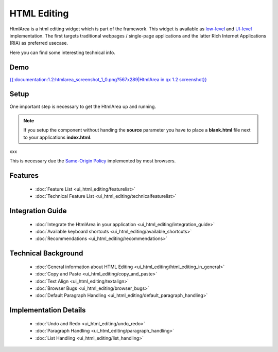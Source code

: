 .. _pages/ui_html_editing#html_editing:

HTML Editing
************

HtmlArea is a html editing widget which is part of the framework. This widget is available as `low-level <http://demo.qooxdoo.org/1.2/apiviewer/#qx.bom.htmlarea.HtmlArea>`_ and `UI-level <http://demo.qooxdoo.org/1.2/apiviewer/#qx.ui.embed.HtmlArea>`_ implementation. The first targets traditional webpages / single-page applications and the latter Rich Internet Applications (RIA) as preferred usecase.

Here you can find some interesting technical info.

.. _pages/ui_html_editing#demo:

Demo
====

`{{:documentation:1.2:htmlarea_screenshot_1_0.png?567x289|HtmlArea in qx 1.2 screenshot}} <http://demo.qooxdoo.org/1.2/demobrowser/#widget~HtmlArea.html>`_

.. _pages/ui_html_editing#setup:

Setup
=====

One important step is necessary to get the HtmlArea up and running. 

.. note::

    If you setup the component without handing the **source** parameter you have to place a **blank.html** file next to your applications **index.html**.

xxx

This is necessary due the `Same-Origin Policy <http://taossa.com/index.php/2007/02/08/same-origin-policy/>`_ implemented by most browsers.

.. _pages/ui_html_editing#features:

Features
========
  * :doc:`Feature List <ui_html_editing/featurelist>`
  * :doc:`Technical Feature List <ui_html_editing/technicalfeaturelist>`

.. _pages/ui_html_editing#integration_guide:

Integration Guide
=================
  * :doc:`Integrate the HtmlArea in your application <ui_html_editing/integration_guide>`
  * :doc:`Available keyboard shortcuts <ui_html_editing/available_shortcuts>`
  * :doc:`Recommendations <ui_html_editing/recommendations>`

.. _pages/ui_html_editing#technical_background:

Technical Background
====================

  * :doc:`General information about HTML Editing <ui_html_editing/html_editing_in_general>`
  * :doc:`Copy and Paste <ui_html_editing/copy_and_paste>`
  * :doc:`Text Align <ui_html_editing/textalign>`
  * :doc:`Browser Bugs <ui_html_editing/browser_bugs>`
  * :doc:`Default Paragraph Handling <ui_html_editing/default_paragraph_handling>`

.. _pages/ui_html_editing#implementation_details:

Implementation Details
======================

  * :doc:`Undo and Redo <ui_html_editing/undo_redo>`
  * :doc:`Paragraph Handling <ui_html_editing/paragraph_handling>`
  * :doc:`List Handling <ui_html_editing/list_handling>`

